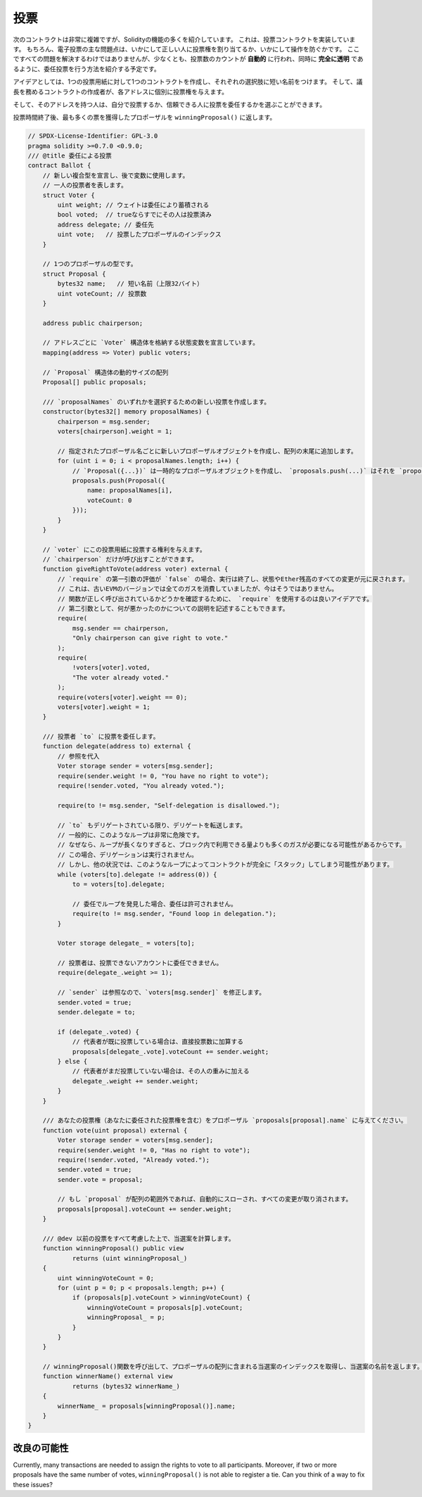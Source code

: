 .. index:: voting, ballot

.. _voting:

****
投票
****

次のコントラクトは非常に複雑ですが、Solidityの機能の多くを紹介しています。
これは、投票コントラクトを実装しています。
もちろん、電子投票の主な問題点は、いかにして正しい人に投票権を割り当てるか、いかにして操作を防ぐかです。
ここですべての問題を解決するわけではありませんが、少なくとも、投票数のカウントが **自動的** に行われ、同時に **完全に透明** であるように、委任投票を行う方法を紹介する予定です。

アイデアとしては、1つの投票用紙に対して1つのコントラクトを作成し、それぞれの選択肢に短い名前をつけます。
そして、議長を務めるコントラクトの作成者が、各アドレスに個別に投票権を与えます。

そして、そのアドレスを持つ人は、自分で投票するか、信頼できる人に投票を委任するかを選ぶことができます。

投票時間終了後、最も多くの票を獲得したプロポーザルを ``winningProposal()`` に返します。

.. code-block:: solidity

    // SPDX-License-Identifier: GPL-3.0
    pragma solidity >=0.7.0 <0.9.0;
    /// @title 委任による投票
    contract Ballot {
        // 新しい複合型を宣言し、後で変数に使用します。
        // 一人の投票者を表します。
        struct Voter {
            uint weight; // ウェイトは委任により蓄積される
            bool voted;  // trueならすでにその人は投票済み
            address delegate; // 委任先
            uint vote;   // 投票したプロポーザルのインデックス
        }

        // 1つのプロポーザルの型です。
        struct Proposal {
            bytes32 name;   // 短い名前（上限32バイト）
            uint voteCount; // 投票数
        }

        address public chairperson;

        // アドレスごとに `Voter` 構造体を格納する状態変数を宣言しています。
        mapping(address => Voter) public voters;

        // `Proposal` 構造体の動的サイズの配列
        Proposal[] public proposals;

        /// `proposalNames` のいずれかを選択するための新しい投票を作成します。
        constructor(bytes32[] memory proposalNames) {
            chairperson = msg.sender;
            voters[chairperson].weight = 1;

            // 指定されたプロポーザル名ごとに新しいプロポーザルオブジェクトを作成し、配列の末尾に追加します。
            for (uint i = 0; i < proposalNames.length; i++) {
                // `Proposal({...})` は一時的なプロポーザルオブジェクトを作成し、 `proposals.push(...)` はそれを `proposals` の末尾に追加します。
                proposals.push(Proposal({
                    name: proposalNames[i],
                    voteCount: 0
                }));
            }
        }

        // `voter` にこの投票用紙に投票する権利を与えます。
        // `chairperson` だけが呼び出すことができます。
        function giveRightToVote(address voter) external {
            // `require` の第一引数の評価が `false` の場合、実行は終了し、状態やEther残高のすべての変更が元に戻されます。
            // これは、古いEVMのバージョンでは全てのガスを消費していましたが、今はそうではありません。
            // 関数が正しく呼び出されているかどうかを確認するために、 `require` を使用するのは良いアイデアです。
            // 第二引数として、何が悪かったのかについての説明を記述することもできます。
            require(
                msg.sender == chairperson,
                "Only chairperson can give right to vote."
            );
            require(
                !voters[voter].voted,
                "The voter already voted."
            );
            require(voters[voter].weight == 0);
            voters[voter].weight = 1;
        }

        /// 投票者 `to` に投票を委任します。
        function delegate(address to) external {
            // 参照を代入
            Voter storage sender = voters[msg.sender];
            require(sender.weight != 0, "You have no right to vote");
            require(!sender.voted, "You already voted.");

            require(to != msg.sender, "Self-delegation is disallowed.");

            // `to` もデリゲートされている限り、デリゲートを転送します。
            // 一般的に、このようなループは非常に危険です。
            // なぜなら、ループが長くなりすぎると、ブロック内で利用できる量よりも多くのガスが必要になる可能性があるからです。
            // この場合、デリゲーションは実行されません。
            // しかし、他の状況では、このようなループによってコントラクトが完全に「スタック」してしまう可能性があります。
            while (voters[to].delegate != address(0)) {
                to = voters[to].delegate;

                // 委任でループを発見した場合、委任は許可されません。
                require(to != msg.sender, "Found loop in delegation.");
            }

            Voter storage delegate_ = voters[to];

            // 投票者は、投票できないアカウントに委任できません。
            require(delegate_.weight >= 1);

            // `sender` は参照なので、`voters[msg.sender]` を修正します。
            sender.voted = true;
            sender.delegate = to;

            if (delegate_.voted) {
                // 代表者が既に投票している場合は、直接投票数に加算する
                proposals[delegate_.vote].voteCount += sender.weight;
            } else {
                // 代表者がまだ投票していない場合は、その人の重みに加える
                delegate_.weight += sender.weight;
            }
        }

        /// あなたの投票権（あなたに委任された投票権を含む）をプロポーザル `proposals[proposal].name` に与えてください。
        function vote(uint proposal) external {
            Voter storage sender = voters[msg.sender];
            require(sender.weight != 0, "Has no right to vote");
            require(!sender.voted, "Already voted.");
            sender.voted = true;
            sender.vote = proposal;

            // もし `proposal` が配列の範囲外であれば、自動的にスローされ、すべての変更が取り消されます。
            proposals[proposal].voteCount += sender.weight;
        }

        /// @dev 以前の投票をすべて考慮した上で、当選案を計算します。
        function winningProposal() public view
                returns (uint winningProposal_)
        {
            uint winningVoteCount = 0;
            for (uint p = 0; p < proposals.length; p++) {
                if (proposals[p].voteCount > winningVoteCount) {
                    winningVoteCount = proposals[p].voteCount;
                    winningProposal_ = p;
                }
            }
        }

        // winningProposal()関数を呼び出して、プロポーザルの配列に含まれる当選案のインデックスを取得し、当選案の名前を返します。
        function winnerName() external view
                returns (bytes32 winnerName_)
        {
            winnerName_ = proposals[winningProposal()].name;
        }
    }

改良の可能性
============

Currently, many transactions are needed to assign the rights to vote to all participants.
Moreover, if two or more proposals have the same number of votes, ``winningProposal()`` is not able to register a tie.
Can you think of a way to fix these issues?

